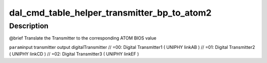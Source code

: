 .. -*- coding: utf-8; mode: rst -*-
.. src-file: drivers/gpu/drm/amd/display/dc/bios/command_table_helper2.c

.. _`dal_cmd_table_helper_transmitter_bp_to_atom2`:

dal_cmd_table_helper_transmitter_bp_to_atom2
============================================

.. c:function:: uint8_t dal_cmd_table_helper_transmitter_bp_to_atom2(enum transmitter t)

    :param enum transmitter t:
        *undescribed*

.. _`dal_cmd_table_helper_transmitter_bp_to_atom2.description`:

Description
-----------

@brief
Translate the Transmitter to the corresponding ATOM BIOS value

\ ``param``\ 
input transmitter
output digitalTransmitter
// =00: Digital Transmitter1 ( UNIPHY linkAB )
// =01: Digital Transmitter2 ( UNIPHY linkCD )
// =02: Digital Transmitter3 ( UNIPHY linkEF )

.. This file was automatic generated / don't edit.

